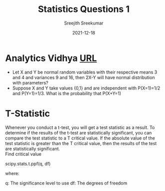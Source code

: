 #+title: Statistics Questions 1
#+author: Sreejith Sreekumar
#+date:   2021-12-18




* Analytics Vidhya [[https://www.analyticsvidhya.com/blog/2021/04/25-probability-and-statistics-questions-to-ace-your-data-science-interviews/#h2_3][_URL_]]

  - Let X and Y be normal random variables with their respective means 3 and 4 and variances 9 and 16, then 2X-Y will have normal distribution with parameters?
  - Suppose X and Y take values {0,1} and are independent with P(X=1)=1/2 and P(Y=1)=1/3. What is the probability that P(X+Y=1)

* T-Statistic

  Whenever you conduct a t-test, you will get a test statistic as a result.
  To determine if the results of the t-test are statistically significant, you can compare the test statistic to a
  T critical value.
  If the absolute value of the test statistic is greater than the T critical value,
  then the results of the test are statistically significant. \\

  Find critical value

  scipy.stats.t.ppf(q, df)

  where:

  q: The significance level to use
  df: The degrees of freedom

  

